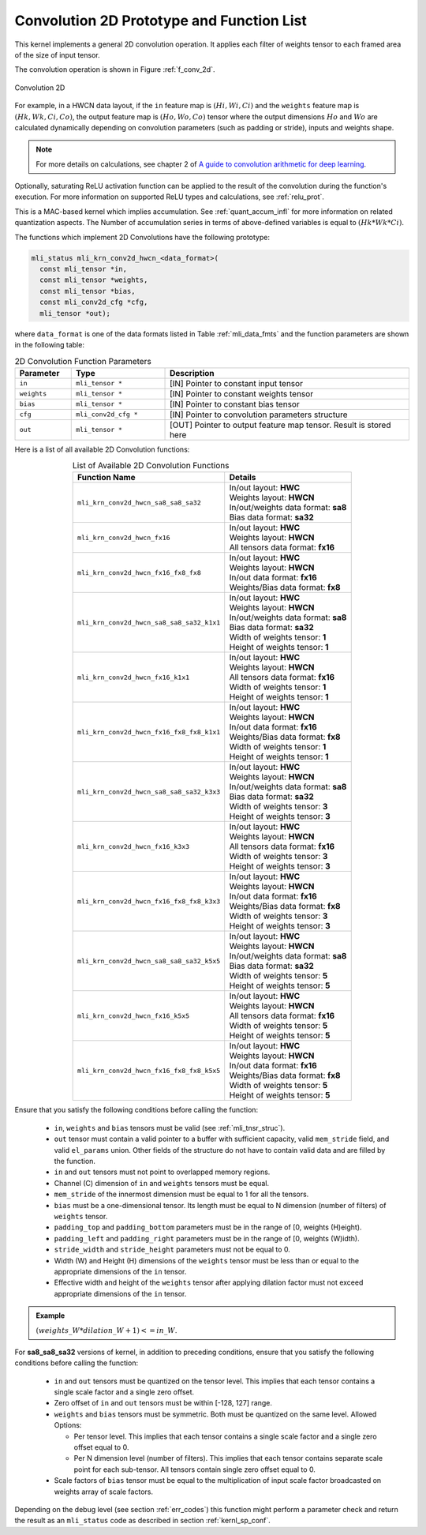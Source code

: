 Convolution 2D Prototype and Function List
~~~~~~~~~~~~~~~~~~~~~~~~~~~~~~~~~~~~~~~~~~

This kernel implements a general 2D convolution operation. It applies each filter 
of weights tensor to each framed area of the size of input tensor. 

The convolution operation is shown in Figure :ref:`f_conv_2d`.
 
.. _f_conv_2d:  
.. figure::  ../images/conv_2d.png
   :align: center

   Convolution 2D 
..
 
For example, in a HWCN data layout, if the ``in`` feature map is :math:`(Hi, Wi, Ci)` and 
the ``weights`` feature map is :math:`(Hk, Wk, Ci, Co)`, the output feature map is :math:`(Ho, Wo, Co)` 
tensor where the output dimensions :math:`Ho` and :math:`Wo` are calculated dynamically depending on 
convolution parameters (such as padding or stride), inputs and weights shape. 

.. note::

   For more details on calculations, see chapter 2 of `A guide to convolution arithmetic 
   for deep learning <https://arxiv.org/abs/1603.07285>`_.
..

Optionally, saturating ReLU activation function can be applied to the result of the 
convolution during the function's execution. For more information on supported ReLU types 
and calculations, see :ref:`relu_prot`.

This is a MAC-based kernel which implies accumulation. See :ref:`quant_accum_infl` for more information on 
related quantization aspects. The Number of accumulation series in terms of above-defined variables is 
equal to :math:`(Hk * Wk * Ci)`.

The functions which implement 2D Convolutions have the following prototype:

.. code:: c

   mli_status mli_krn_conv2d_hwcn_<data_format>(
     const mli_tensor *in,
     const mli_tensor *weights,
     const mli_tensor *bias,
     const mli_conv2d_cfg *cfg,	
     mli_tensor *out);	
..
	 
where ``data_format`` is one of the data formats listed in Table :ref:`mli_data_fmts` 
and the function parameters are shown in the following table:

.. table:: 2D Convolution Function Parameters
   :align: center
   :widths: 30, 50, 130 
   
   +---------------+-----------------------+--------------------------------------------------+
   | **Parameter** | **Type**              | **Description**                                  |
   +===============+=======================+==================================================+
   | ``in``        | ``mli_tensor *``      | [IN] Pointer to constant input tensor            |
   +---------------+-----------------------+--------------------------------------------------+
   | ``weights``   | ``mli_tensor *``      | [IN] Pointer to constant weights tensor          |
   +---------------+-----------------------+--------------------------------------------------+
   | ``bias``      | ``mli_tensor *``      | [IN] Pointer to constant bias tensor             |
   +---------------+-----------------------+--------------------------------------------------+
   | ``cfg``       | ``mli_conv2d_cfg *``  | [IN] Pointer to convolution parameters structure |
   +---------------+-----------------------+--------------------------------------------------+
   | ``out``       | ``mli_tensor *``      | [OUT] Pointer to output feature map tensor.      |
   |               |                       | Result is stored here                            |
   +---------------+-----------------------+--------------------------------------------------+   
..


Here is a list of all available 2D Convolution functions:

.. table:: List of Available 2D Convolution Functions
   :align: center
   :widths: auto 
   
   +-------------------------------------------+----------------------------------------+
   | **Function Name**                         | Details                                |
   +===========================================+========================================+
   | ``mli_krn_conv2d_hwcn_sa8_sa8_sa32``      || In/out layout: **HWC**                |
   |                                           || Weights layout: **HWCN**              |
   |                                           || In/out/weights data format: **sa8**   |
   |                                           || Bias data format: **sa32**            |
   +-------------------------------------------+----------------------------------------+
   | ``mli_krn_conv2d_hwcn_fx16``              || In/out layout: **HWC**                |
   |                                           || Weights layout: **HWCN**              |
   |                                           || All tensors data format: **fx16**     |
   +-------------------------------------------+----------------------------------------+
   | ``mli_krn_conv2d_hwcn_fx16_fx8_fx8``      || In/out layout: **HWC**                |
   |                                           || Weights layout: **HWCN**              |
   |                                           || In/out data format: **fx16**          |
   |                                           || Weights/Bias data format: **fx8**     |
   +-------------------------------------------+----------------------------------------+
   | ``mli_krn_conv2d_hwcn_sa8_sa8_sa32_k1x1`` || In/out layout: **HWC**                |
   |                                           || Weights layout: **HWCN**              |
   |                                           || In/out/weights data format: **sa8**   |
   |                                           || Bias data format: **sa32**            |
   |                                           || Width of weights tensor: **1**        |
   |                                           || Height of weights tensor: **1**       |
   +-------------------------------------------+----------------------------------------+
   | ``mli_krn_conv2d_hwcn_fx16_k1x1``         || In/out layout: **HWC**                |
   |                                           || Weights layout: **HWCN**              |
   |                                           || All tensors data format: **fx16**     |
   |                                           || Width of weights tensor: **1**        |
   |                                           || Height of weights tensor: **1**       |
   +-------------------------------------------+----------------------------------------+
   | ``mli_krn_conv2d_hwcn_fx16_fx8_fx8_k1x1`` || In/out layout: **HWC**                |
   |                                           || Weights layout: **HWCN**              |
   |                                           || In/out data format: **fx16**          |
   |                                           || Weights/Bias data format: **fx8**     |
   |                                           || Width of weights tensor: **1**        |
   |                                           || Height of weights tensor: **1**       |
   +-------------------------------------------+----------------------------------------+
   | ``mli_krn_conv2d_hwcn_sa8_sa8_sa32_k3x3`` || In/out layout: **HWC**                |
   |                                           || Weights layout: **HWCN**              |
   |                                           || In/out/weights data format: **sa8**   |
   |                                           || Bias data format: **sa32**            |
   |                                           || Width of weights tensor: **3**        |
   |                                           || Height of weights tensor: **3**       |
   +-------------------------------------------+----------------------------------------+
   | ``mli_krn_conv2d_hwcn_fx16_k3x3``         || In/out layout: **HWC**                |
   |                                           || Weights layout: **HWCN**              |
   |                                           || All tensors data format: **fx16**     |
   |                                           || Width of weights tensor: **3**        |
   |                                           || Height of weights tensor: **3**       |
   +-------------------------------------------+----------------------------------------+
   | ``mli_krn_conv2d_hwcn_fx16_fx8_fx8_k3x3`` || In/out layout: **HWC**                |
   |                                           || Weights layout: **HWCN**              |
   |                                           || In/out data format: **fx16**          |
   |                                           || Weights/Bias data format: **fx8**     |
   |                                           || Width of weights tensor: **3**        |
   |                                           || Height of weights tensor: **3**       |
   +-------------------------------------------+----------------------------------------+
   | ``mli_krn_conv2d_hwcn_sa8_sa8_sa32_k5x5`` || In/out layout: **HWC**                |
   |                                           || Weights layout: **HWCN**              |
   |                                           || In/out/weights data format: **sa8**   |
   |                                           || Bias data format: **sa32**            |
   |                                           || Width of weights tensor: **5**        |
   |                                           || Height of weights tensor: **5**       |
   +-------------------------------------------+----------------------------------------+
   | ``mli_krn_conv2d_hwcn_fx16_k5x5``         || In/out layout: **HWC**                |
   |                                           || Weights layout: **HWCN**              |
   |                                           || All tensors data format: **fx16**     |
   |                                           || Width of weights tensor: **5**        |
   |                                           || Height of weights tensor: **5**       |
   +-------------------------------------------+----------------------------------------+
   | ``mli_krn_conv2d_hwcn_fx16_fx8_fx8_k5x5`` || In/out layout: **HWC**                |
   |                                           || Weights layout: **HWCN**              |
   |                                           || In/out data format: **fx16**          |
   |                                           || Weights/Bias data format: **fx8**     |
   |                                           || Width of weights tensor: **5**        |
   |                                           || Height of weights tensor: **5**       |
   +-------------------------------------------+----------------------------------------+
..
 
Ensure that you satisfy the following conditions before calling the function:

 - ``in``, ``weights`` and ``bias`` tensors must be valid (see :ref:`mli_tnsr_struc`).
 
 - ``out`` tensor must contain a valid pointer to a buffer with sufficient capacity, valid 
   ``mem_stride`` field,  and valid ``el_params`` union. Other fields of the structure do not
   have to contain valid data and are filled by the function.
   
 - ``in`` and ``out`` tensors must not point to overlapped memory regions.
 
 - Channel (C) dimension of ``in`` and ``weights`` tensors must be equal.
 
 - ``mem_stride`` of the innermost dimension must be equal to 1 for all the tensors.
 
 - ``bias`` must be a one-dimensional tensor. Its length must be equal to N dimension 
   (number of filters) of ``weights`` tensor.
   
 - ``padding_top`` and ``padding_bottom`` parameters must be in the range of [0, weights (H)eight).
 
 - ``padding_left`` and ``padding_right`` parameters must be in the range of [0, weights (W)idth).
 
 - ``stride_width`` and ``stride_height`` parameters must not be equal to 0.
 
 - Width (W) and Height (H) dimensions of the ``weights`` tensor must be less than or equal to 
   the appropriate dimensions of the ``in`` tensor. 
   
 - Effective width and height of the ``weights`` tensor after applying dilation factor must not 
   exceed appropriate dimensions of the ``in`` tensor. 

.. admonition:: Example 
   :class: "admonition tip"
   
   :math:`(weights\_W*dilation\_W+1)<=in\_W`.
..
                                                                          
For **sa8_sa8_sa32** versions of kernel, in addition to preceding conditions, ensure that you satisfy 
the following conditions before calling the function:

 - ``in`` and ``out`` tensors must be quantized on the tensor level. This implies that each tensor 
   contains a single scale factor and a single zero offset.

 - Zero offset of ``in`` and ``out`` tensors must be within [-128, 127] range.

 - ``weights`` and ``bias`` tensors must be symmetric. Both must be quantized on the same level. 
   Allowed Options:
   
   - Per tensor level. This implies that each tensor contains a single scale factor and a 
     single zero offset equal to 0.
	 
   - Per N dimension level (number of filters). This implies that each tensor contains 
     separate scale point for each sub-tensor. All tensors contain single zero offset equal to 0.
	 
 - Scale factors of ``bias`` tensor must be equal to the multiplication of input scale factor 
   broadcasted on weights array of scale factors. 
   
Depending on the debug level (see section :ref:`err_codes`) this function might perform a parameter 
check and return the result as an ``mli_status`` code as described in section :ref:`kernl_sp_conf`.   